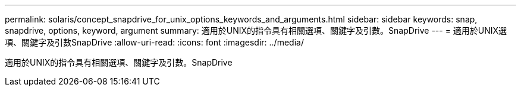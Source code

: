 ---
permalink: solaris/concept_snapdrive_for_unix_options_keywords_and_arguments.html 
sidebar: sidebar 
keywords: snap, snapdrive, options, keyword, argument 
summary: 適用於UNIX的指令具有相關選項、關鍵字及引數。SnapDrive 
---
= 適用於UNIX選項、關鍵字及引數SnapDrive
:allow-uri-read: 
:icons: font
:imagesdir: ../media/


[role="lead"]
適用於UNIX的指令具有相關選項、關鍵字及引數。SnapDrive

